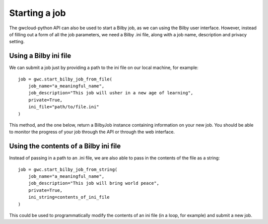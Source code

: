 Starting a job
==============

The gwcloud-python API can also be used to start a Bilby job, as we can using the Bilby user interface.
However, instead of filling out a form of all the job parameters, we need a Bilby .ini file, along with a job name, description and privacy setting.

Using a Bilby ini file
----------------------

We can submit a job just by providing a path to the ini file on our local machine, for example:

::

    job = gwc.start_bilby_job_from_file(
        job_name="a_meaningful_name",
        job_description="This job will usher in a new age of learning",
        private=True,
        ini_file="path/to/file.ini"
    )

This method, and the one below, return a BilbyJob instance containing information on your new job.
You should be able to monitor the progress of your job through the API or through the web interface.

Using the contents of a Bilby ini file
--------------------------------------

Instead of passing in a path to an .ini file, we are also able to pass in the contents of the file as a string:

::

    job = gwc.start_bilby_job_from_string(
        job_name="a_meaningful_name",
        job_description="This job will bring world peace",
        private=True,
        ini_string=contents_of_ini_file
    )

This could be used to programmatically modify the contents of an ini file (in a loop, for example) and submit a new job.